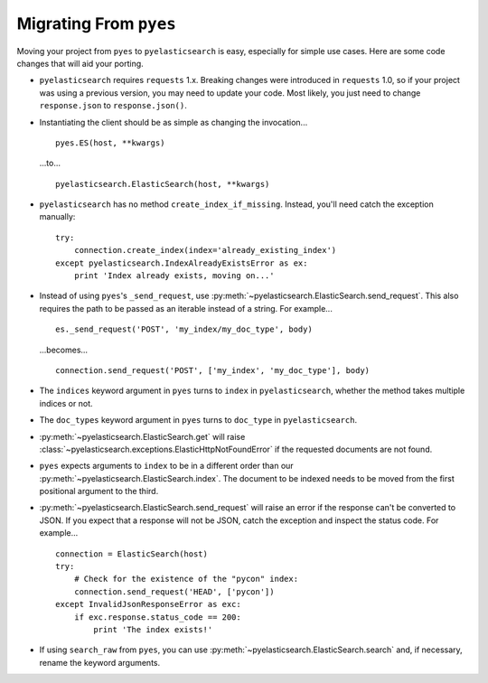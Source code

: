Migrating From ``pyes``
=======================

Moving your project from ``pyes`` to ``pyelasticsearch`` is easy, especially
for simple use cases. Here are some code changes that will aid your porting.

* ``pyelasticsearch`` requires ``requests`` 1.x. Breaking changes were
  introduced in ``requests`` 1.0, so if your project was using a previous
  version, you may need to update your code. Most likely, you just need to
  change ``response.json`` to ``response.json()``.

* Instantiating the client should be as simple as changing the invocation... ::

    pyes.ES(host, **kwargs)

  ...to... ::

    pyelasticsearch.ElasticSearch(host, **kwargs)

* ``pyelasticsearch`` has no method ``create_index_if_missing``. Instead,
  you'll need catch the exception manually::

    try:
        connection.create_index(index='already_existing_index')
    except pyelasticsearch.IndexAlreadyExistsError as ex:
        print 'Index already exists, moving on...'

* Instead of using ``pyes``'s ``_send_request``, use
  :py:meth:`~pyelasticsearch.ElasticSearch.send_request`. This also requires the
  path to be passed as an iterable instead of a string. For example... ::

    es._send_request('POST', 'my_index/my_doc_type', body)

  ...becomes... ::

    connection.send_request('POST', ['my_index', 'my_doc_type'], body)

* The ``indices`` keyword argument in ``pyes`` turns to ``index`` in
  ``pyelasticsearch``, whether the method takes multiple indices or not.

* The ``doc_types`` keyword argument in ``pyes`` turns to ``doc_type`` in
  ``pyelasticsearch``.

* :py:meth:`~pyelasticsearch.ElasticSearch.get` will raise
  :class:`~pyelasticsearch.exceptions.ElasticHttpNotFoundError` if
  the requested documents are not found.

* ``pyes`` expects arguments to ``index`` to be in a
  different order than our :py:meth:`~pyelasticsearch.ElasticSearch.index`. The
  document to be indexed needs to be moved from the first positional argument
  to the third.

* :py:meth:`~pyelasticsearch.ElasticSearch.send_request` will raise an error if
  the response can't be converted to JSON. If you expect that a response will
  not be JSON, catch the exception and inspect the status code. For example...
  ::

    connection = ElasticSearch(host)
    try:
        # Check for the existence of the "pycon" index:
        connection.send_request('HEAD', ['pycon'])
    except InvalidJsonResponseError as exc:
        if exc.response.status_code == 200:
            print 'The index exists!'

* If using ``search_raw`` from ``pyes``, you can use
  :py:meth:`~pyelasticsearch.ElasticSearch.search` and, if necessary, rename
  the keyword arguments.
